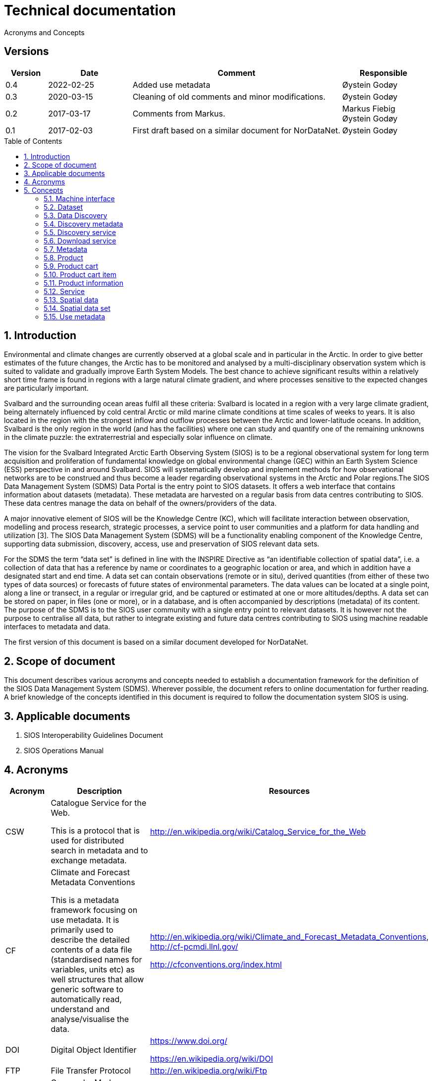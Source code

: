 :doctype: book
:pdf-folio-placement: physical
:title-logo-image: image::Pictures/100002010000064000000416954AF1BF569C4DD3.png[pdfwidth=15cm,align=right]
= Technical documentation
Acronyms and Concepts
:sectanchors:
:toc: macro
:toclevels: 4
:sectnums:
:sectnumlevels: 6
:chapter-label:
:xrefstyle: short

[discrete]
== Versions
[cols=">1,^2,5,2",]
|=======================================================================
<|Version <|Date |Comment |Responsible

|0.4 |2022-02-25 |Added use metadata |Øystein Godøy
|0.3 |2020-03-15 |Cleaning of old comments and minor modifications.  |Øystein Godøy
|0.2 |2017-03-17 |Comments from Markus. a| Markus Fiebig + 
Øystein Godøy
|0.1 |2017-02-03 |First draft based on a similar document for NorDataNet. |Øystein Godøy
|=======================================================================

toc::[]

== Introduction

Environmental and climate changes are currently observed at a global scale and in particular in the Arctic. In order to give better estimates of the future changes, the Arctic has to be monitored and analysed by a multi-disciplinary observation system which is suited to validate and gradually improve Earth System Models. The best chance to achieve significant results within a relatively short time frame is found in regions with a large natural climate gradient, and where processes sensitive to the expected changes are particularly important.

Svalbard and the surrounding ocean areas fulfil all these criteria: Svalbard is located in a region with a very large climate gradient, being alternately influenced by cold central Arctic or mild marine climate conditions at time scales of weeks to years. It is also located in the region with the strongest inflow and outflow processes between the Arctic and lower-latitude oceans. In addition, Svalbard is the only region in the world (and has the facilities) where one can study and quantify one of the remaining unknowns in the climate puzzle: the extraterrestrial and especially solar influence on climate.

The vision for the Svalbard Integrated Arctic Earth Observing System (SIOS) is to be a regional observational system for long term acquisition and proliferation of fundamental knowledge on global environmental change (GEC) within an Earth System Science (ESS) perspective in and around Svalbard. SIOS will systematically develop and implement methods for how observational networks are to be construed and thus become a leader regarding observational systems in the Arctic and Polar regions.The SIOS Data Management System (SDMS) Data Portal is the entry point to SIOS datasets. It offers a web interface that contains information about datasets (metadata). These metadata are harvested on a regular basis from data centres contributing to SIOS. These data centres manage the data on behalf of the owners/providers of the data.

A major innovative element of SIOS will be the Knowledge Centre (KC), which will facilitate interaction between observation, modelling and process research, strategic processes, a service point to user communities and a platform for data handling and utilization [3]. The SIOS Data Management System (SDMS) will be a functionality enabling component of the Knowledge Centre, supporting data submission, discovery, access, use and preservation of SIOS relevant data sets.

For the SDMS the term “data set” is defined in line with the INSPIRE Directive as “an identifiable collection of spatial data”, i.e. a collection of data that has a reference by name or coordinates to a geographic location or area, and which in addition have a designated start and end time. A data set can contain observations (remote or in situ), derived quantities (from either of these two types of data sources) or forecasts of future states of environmental parameters. The data values can be located at a single point, along a line or transect, in a regular or irregular grid, and be captured or estimated at one or more altitudes/depths. A data set can be stored on paper, in files (one or more), or in a database, and is often accompanied by descriptions (metadata) of its content. The purpose of the SDMS is to the SIOS user community with a single entry point to relevant datasets. It is however not the purpose to centralise all data, but rather to integrate existing and future data centres contributing to SIOS using machine readable interfaces to metadata and data.

The first version of this document is based on a similar document
developed for NorDataNet.

== Scope of document
[options=unbreakable]

This document describes various acronyms and concepts needed to establish a documentation framework for the definition of the SIOS Data Management System (SDMS). Wherever possible, the document refers to online documentation for further reading. A brief knowledge of the concepts identified in this document is required to follow the documentation system SIOS is using.

== Applicable documents

[arabic]
. SIOS Interoperability Guidelines Document
. SIOS Operations Manual

== Acronyms

[cols=">15%,50%,35%",]
|=======================================================================
|Acronym |Description |Resources

|CSW a|
Catalogue Service for the Web.

This is a protocol that is used for distributed search in metadata and
to exchange metadata.

|http://en.wikipedia.org/wiki/Catalog_Service_for_the_Web

|CF a|
Climate and Forecast Metadata Conventions

This is a metadata framework focusing on use metadata. It is primarily used to describe the detailed contents of a data file (standardised names for variables, units etc) as well structures that allow generic software to automatically read, understand and analyse/visualise the data.

a|
http://en.wikipedia.org/wiki/Climate_and_Forecast_Metadata_Conventions,
http://cf-pcmdi.llnl.gov/

http://cfconventions.org/index.html

|DOI |Digital Object Identifier a|
https://www.doi.org/

https://en.wikipedia.org/wiki/DOI

|FTP |File Transfer Protocol |http://en.wikipedia.org/wiki/Ftp

|GML |Geography Markup Language
|http://en.wikipedia.org/wiki/Geography_Markup_Language

|HTTP |HyperText Transfer Protocol |http://en.wikipedia.org/wiki/Http

|KML |Keyhole Markup Language |http://en.wikipedia.org/wiki/KML

|NetCDF a|
Network Common Data Form

This is a file format that is extensively used for gridded data, but
that recently has been more and more used for observations as well. It
shares many features with databases and is closely linked to a
structural and semantic framework named CF.

|http://en.wikipedia.org/wiki/Netcdf,
http://www.unidata.ucar.edu/software/netcdf/

| |Open Archives Initiative - Protocol for Metadata Harvesting |

|OGC |Open Geospatial Consortium |http://www.opengeospatial.org/

|OPeNDAP |Open-source Project for a Network Data Access Protocol
|http://en.wikipedia.org/wiki/OPeNDAP, http://www.opendap.org/

|REST |Representional State Transfer
|http://en.wikipedia.org/wiki/Representational_state_transfer

|SKOS |Simple Knowledge Organisation System a|
https://www.w3.org/2004/02/skos/

https://en.wikipedia.org/wiki/Simple_Knowledge_Organization_System

|SOA |Service Oriented Architecture
|http://en.wikipedia.org/wiki/Service-oriented_architecture

|SOAP |Simple Object Access Protocol |http://en.wikipedia.org/wiki/SOAP

|THREDDS |Thematic Realtime Environmental Distributed Data Services
|http://www.unidata.ucar.edu/projects/THREDDS/,
http://www.unidata.ucar.edu/software/tds/

|URI |Uniform Resource Identifier
|http://en.wikipedia.org/wiki/Uniform_resource_identifier

|URL |Uniform Resource Locator |http://en.wikipedia.org/wiki/Url

|WCS |Web Coverage Service
|http://en.wikipedia.org/wiki/Web_Coverage_Service

|WFS |Web Feature Service
|http://en.wikipedia.org/wiki/Web_Feature_Service

|WIGOS |WMO Integrated Global Observing System
|https://www.wmo.int/pages/prog/www/wigos/index_en.html

|WIS |WMO Information System |http://www.wmo.int/pages/prog/www/WIS/

|WMDS |WIGOS Metadata Standard
|http://library.wmo.int/pmb_ged/wmo_1160_en.pdf#page=48footnote:[Not
updated as of 2017-02-03, new public version expected April 2017.]

|WMS |Web Map Service |http://en.wikipedia.org/wiki/Web_Map_Service

|WMTS |Web Map Tile Service
|http://en.wikipedia.org/wiki/Web_Map_Tile_Service

|WPS |Web Processing Service
|http://en.wikipedia.org/wiki/Web_Processing_Service

|XML |Extensible Markup Language |http://en.wikipedia.org/wiki/Xml
|=======================================================================

== Concepts

=== Machine interface

For computers to communicate without human intervention it is necessary to a have both well defined formats for exchange of messages (protocols) and semantic frameworks that clearly define meaning of various concepts.  The combination of protocols and semantic frameworks defines a machine interface.

=== Dataset

A data set is

[loweralpha]
. a collection of measurements that are acquired by one or more
instruments within a well defined and known geographical area and time
period, or
. a collection of analysed or simulated data that are generated by a
specific processing chain, and that have a well defined and known
geographical area and time period,
. that are described by an informative and (preferably)
[lowerroman]
.. unique title,
.. a version number (alphanumeric),
.. an abstract summarising the content, marked up with keywords from
designated vocabularies,
.. and that have a unique identifier.

Examples of data sets include

[loweralpha]
. all measurements collected during a field experiment (e.g. scientific
cruise) or seismic campaign,
. all measurements collected by a meteorological station or weather
ship, drifting of fixed buoy, glider or cluster of acoustical cabled
moorings, as well as biological or physical samples
. all time steps of a numerical simulation, being a weather prediction
model, a climate model or something else,
. all time steps in an analysed satellite remote sensing product

All datasets in SIOS are spatial datasets(see <<_spatial_data_set>>) in the sense that they have a temporal and geographical reference.

=== Data Discovery

This is the process of finding the relevant datasets (data and products) based upon filtering of search criteria (temporal, spatial, scientific).  The process of finding out how to use the data found is data mining.

=== Discovery metadata

Discovery or descriptive metadata are typically used to find relevant datasets or resources. This kind of metadata sometimes overlap with use metadata, but are not necessarily useful to fully understand the nature of a dataset. It represents the _who, what, when, where, why_ and how of the resource.

=== Discovery service

Distinct part of the functionality that is provided by an entity through
interfaces for the inquiry of the nature and content of a spatial
resource.

=== Download service

Distinct part of the functionality that provides access to the full extent of geographic and thematic information in a data set. By access to the full extent is meant access to features described with feature attributes and real world coordinates. A download service may includes elements of a feature type service, a coordinate conversion/transformation service and schema transformation service.

=== Metadata

Metadata are data about data. A metadata record is a file of information, usually presented as an XML document, which captures the basic characteristics of a data or information resource. Metadata are often divided in Discovery metadata (see <<_discovery_metadata>>) and use metadata (see <<_use_metadata>>) where the first describes overall characteristics of the dataset while the latter is required to actually use the dataset without previously knowing the contants or speaking to the data provider. See http://www.fgdc.gov/metadata for details.

=== Product

A spatial data set with associated metadata.

=== Product cart

A collection of product cart items.

=== Product cart item

Either a single product or a composite collection of products.

=== Product information

Information related to a product. This information is typically too
bulky to include in the metadata, such as written procedures on how to
collect data, verbose explanations on models used to interpolate data
between measurements, etc.

=== Service

Distinct part of the functionality that is provided by an entity through
interfaces (ISO19119). In computing terms, a service is an application
that provides information and/or functionality to other applications.
Services are typically non-human-interactive applications that run on
servers and interact with applications via an interface.

=== Spatial data

Any data with a direct or indirect reference to a specific location or
geographic area. (INSPIRE Directive)

=== Spatial data set

An identifiable collection of spatial data. (INSPIRE Directive)

=== Use metadata

Use metadata are metadata that are necessary to fully understand and utilise the data they describe. It includes information like standardised names on variables, how missing values are captured, what the units of the variable is, map projections used etc.
